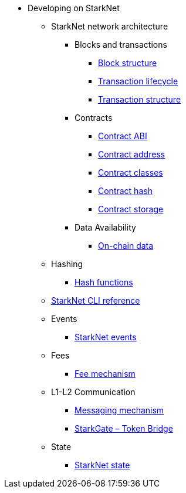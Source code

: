 * Developing on StarkNet
//** xref:_@ROOT$index.adoc[]
//** xref:ROOT::index.adoc[What Is StarkNet]

** StarkNet network architecture

*** Blocks and transactions
**** xref:Blocks/header.adoc[Block structure]
**** xref:Blocks/transaction-life-cycle.adoc[Transaction lifecycle]
**** xref:Blocks/transactions.adoc[Transaction structure]

*** Contracts
**** xref:Contracts/contract-abi.adoc[Contract ABI]
**** xref:Contracts/contract-address.adoc[Contract address]
**** xref:Contracts/contract-classes.adoc[Contract classes]
**** xref:Contracts/contract-hash.adoc[Contract hash]
**** xref:Contracts/contract-storage.adoc[Contract storage]

*** Data Availability
**** xref:Data_Availability/on-chain-data.adoc[On-chain data]

** Hashing
*** xref:Hashing/hash-functions.adoc[Hash functions]

** xref:CLI/commands.adoc[StarkNet CLI reference]

** Events
*** xref:Events/starknet-events.adoc[StarkNet events]

** Fees
*** xref:Fees/fee-mechanism.adoc[Fee mechanism]

** L1-L2 Communication
*** xref:L1-L2_Communication/messaging-mechanism.adoc[Messaging mechanism]
*** xref:L1-L2_Communication/token-bridge.adoc[StarkGate – Token Bridge]

** State
*** xref:State/starknet-state.adoc[StarkNet state]
